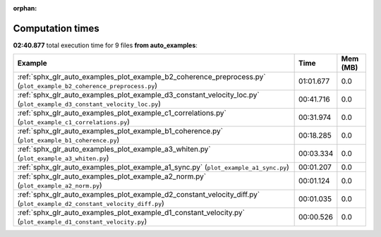 
:orphan:

.. _sphx_glr_auto_examples_sg_execution_times:


Computation times
=================
**02:40.877** total execution time for 9 files **from auto_examples**:

.. container::

  .. raw:: html

    <style scoped>
    <link href="https://cdnjs.cloudflare.com/ajax/libs/twitter-bootstrap/5.3.0/css/bootstrap.min.css" rel="stylesheet" />
    <link href="https://cdn.datatables.net/1.13.6/css/dataTables.bootstrap5.min.css" rel="stylesheet" />
    </style>
    <script src="https://code.jquery.com/jquery-3.7.0.js"></script>
    <script src="https://cdn.datatables.net/1.13.6/js/jquery.dataTables.min.js"></script>
    <script src="https://cdn.datatables.net/1.13.6/js/dataTables.bootstrap5.min.js"></script>
    <script type="text/javascript" class="init">
    $(document).ready( function () {
        $('table.sg-datatable').DataTable({order: [[1, 'desc']]});
    } );
    </script>

  .. list-table::
   :header-rows: 1
   :class: table table-striped sg-datatable

   * - Example
     - Time
     - Mem (MB)
   * - :ref:`sphx_glr_auto_examples_plot_example_b2_coherence_preprocess.py` (``plot_example_b2_coherence_preprocess.py``)
     - 01:01.677
     - 0.0
   * - :ref:`sphx_glr_auto_examples_plot_example_d3_constant_velocity_loc.py` (``plot_example_d3_constant_velocity_loc.py``)
     - 00:41.716
     - 0.0
   * - :ref:`sphx_glr_auto_examples_plot_example_c1_correlations.py` (``plot_example_c1_correlations.py``)
     - 00:31.974
     - 0.0
   * - :ref:`sphx_glr_auto_examples_plot_example_b1_coherence.py` (``plot_example_b1_coherence.py``)
     - 00:18.285
     - 0.0
   * - :ref:`sphx_glr_auto_examples_plot_example_a3_whiten.py` (``plot_example_a3_whiten.py``)
     - 00:03.334
     - 0.0
   * - :ref:`sphx_glr_auto_examples_plot_example_a1_sync.py` (``plot_example_a1_sync.py``)
     - 00:01.207
     - 0.0
   * - :ref:`sphx_glr_auto_examples_plot_example_a2_norm.py` (``plot_example_a2_norm.py``)
     - 00:01.124
     - 0.0
   * - :ref:`sphx_glr_auto_examples_plot_example_d2_constant_velocity_diff.py` (``plot_example_d2_constant_velocity_diff.py``)
     - 00:01.035
     - 0.0
   * - :ref:`sphx_glr_auto_examples_plot_example_d1_constant_velocity.py` (``plot_example_d1_constant_velocity.py``)
     - 00:00.526
     - 0.0

